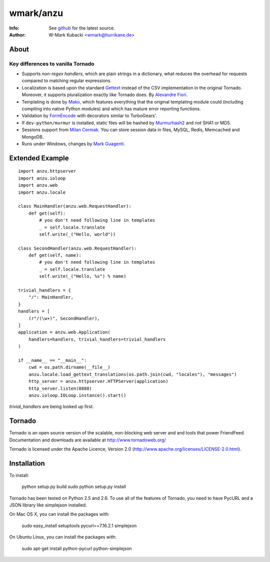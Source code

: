 =============
wmark/anzu
=============
:Info: See `github <http://github.com/wmark/anzu>`_ for the latest source.
:Author: W-Mark Kubacki <wmark@hurrikane.de>

About
=====

Key differences to vanilla Tornado
----------------------------------

- Supports `non-regex handlers`, which are plain strings in a dictionary, what reduces the overhead for requests compared to matching regular expressions.
- Localization is based upon the standard `Gettext <http://www.gnu.org/software/gettext/>`_ instead of the CSV implementation in the original Tornado. Moreover, it supports pluralization exactly like Tornado does. By `Alexandre Fiori <fiorix@gmail.com>`_.
- Templating is done by `Mako <http://www.makotemplates.org/>`_, which features everything that the original templating module could (including compiling into native Python modules) and which has mature error reporting functions.
- Validation by `FormEncode <http://formencode.org/>`_ with decorators similar to TurboGears'.
- If ``dev-python/murmur`` is installed, static files will be hashed by `Murmurhash2 <http://murmurhash.googlepages.com/>`_ and not SHA1 or MD5.
- Sessions support from `Milan Cermak <http://github.com/milancermak/tornado/>`_. You can store session data in files, MySQL, Redis, Memcached and MongoDB.
- Runs under Windows, changes by `Mark Guagenti <http://github.com/mgenti/tornado>`_.

Extended Example
================

::

    import anzu.httpserver
    import anzu.ioloop
    import anzu.web
    import anzu.locale

    class MainHandler(anzu.web.RequestHandler):
        def get(self):
            # you don't need following line in templates
            _ = self.locale.translate
            self.write(_("Hello, world"))

    class SecondHandler(anzu.web.RequestHandler):
        def get(self, name):
            # you don't need following line in templates
            _ = self.locale.translate
            self.write(_("Hello, %s") % name)

    trivial_handlers = {
        "/": MainHandler,
    }
    handlers = [
        (r"/(\w+)", SecondHandler),
    ]
    application = anzu.web.Application(
        handlers=handlers, trivial_handlers=trivial_handlers
    )

    if __name__ == "__main__":
        cwd = os.path.dirname(__file__)
        anzu.locale.load_gettext_translations(os.path.join(cwd, "locales"), "messages")
        http_server = anzu.httpserver.HTTPServer(application)
        http_server.listen(8888)
        anzu.ioloop.IOLoop.instance().start()

`trivial_handlers` are being looked up first.

Tornado
=======
Tornado is an open source version of the scalable, non-blocking web server
and and tools that power FriendFeed. Documentation and downloads are
available at http://www.tornadoweb.org/

Tornado is licensed under the Apache Licence, Version 2.0
(http://www.apache.org/licenses/LICENSE-2.0.html).

Installation
============
To install:

    python setup.py build
    sudo python setup.py install

Tornado has been tested on Python 2.5 and 2.6. To use all of the features
of Tornado, you need to have PycURL and a JSON library like simplejson
installed.

On Mac OS X, you can install the packages with:

    sudo easy_install setuptools pycurl==7.16.2.1 simplejson

On Ubuntu Linux, you can install the packages with:

    sudo apt-get install python-pycurl python-simplejson
